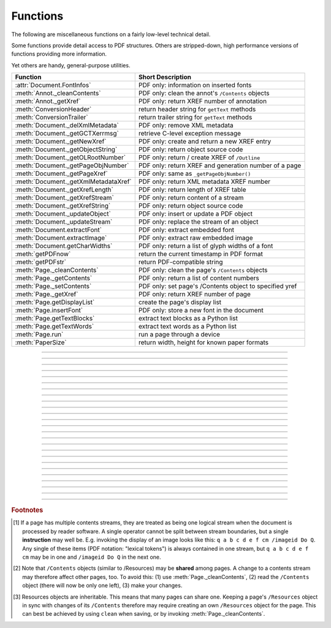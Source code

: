============
Functions
============
The following are miscellaneous functions on a fairly low-level technical detail.

Some functions provide detail access to PDF structures. Others are stripped-down, high performance versions of functions providing more information.

Yet others are handy, general-purpose utilities.


==================================== ==============================================================
**Function**                         **Short Description**
==================================== ==============================================================
:attr:`Document.FontInfos`           PDF only: information on inserted fonts
:meth:`Annot._cleanContents`         PDF only: clean the annot's ``/Contents`` objects
:meth:`Annot._getXref`               PDF only: return XREF number of annotation
:meth:`ConversionHeader`             return header string for ``getText`` methods
:meth:`ConversionTrailer`            return trailer string for ``getText`` methods
:meth:`Document._delXmlMetadata`     PDF only: remove XML metadata
:meth:`Document._getGCTXerrmsg`      retrieve C-level exception message
:meth:`Document._getNewXref`         PDF only: create and return a new XREF entry
:meth:`Document._getObjectString`    PDF only: return object source code
:meth:`Document._getOLRootNumber`    PDF only: return / create XREF of ``/Outline``
:meth:`Document._getPageObjNumber`   PDF only: return XREF and generation number of a page
:meth:`Document._getPageXref`        PDF only: same as ``_getPageObjNumber()``
:meth:`Document._getXmlMetadataXref` PDF only: return XML metadata XREF number
:meth:`Document._getXrefLength`      PDF only: return length of XREF table
:meth:`Document._getXrefStream`      PDF only: return content of a stream
:meth:`Document._getXrefString`      PDF only: return object source code
:meth:`Document._updateObject`       PDF only: insert or update a PDF object
:meth:`Document._updateStream`       PDF only: replace the stream of an object
:meth:`Document.extractFont`         PDF only: extract embedded font
:meth:`Document.extractImage`        PDF only: extract raw embedded image
:meth:`Document.getCharWidths`       PDF only: return a list of glyph widths of a font
:meth:`getPDFnow`                    return the current timestamp in PDF format
:meth:`getPDFstr`                    return PDF-compatible string
:meth:`Page._cleanContents`          PDF only: clean the page's ``/Contents`` objects
:meth:`Page._getContents`            PDF only: return a list of content numbers
:meth:`Page._setContents`            PDF only: set page's /Contents object to specified yref
:meth:`Page._getXref`                PDF only: return XREF number of page
:meth:`Page.getDisplayList`          create the page's display list
:meth:`Page.insertFont`              PDF only: store a new font in the document
:meth:`Page.getTextBlocks`           extract text blocks as a Python list
:meth:`Page.getTextWords`            extract text words as a Python list
:meth:`Page.run`                     run a page through a device
:meth:`PaperSize`                    return width, height for known paper formats
==================================== ==============================================================

   .. method:: PaperSize(s)

      Convenience function to return width and height of a known paper format code. These values are given in pixels for the standard resolution 72 pixels = 1 inch.
      
      Currently defined formats include A0 through A10, B0 through B10, C0 through C10, Card-4x6, Card-5x7, Commercial, Executive, Invoice, Ledger, Legal, Legal-13, Letter, Monarch and Tabloid-Extra, each in either portrait or landscape format.

      A format name must be supplied as a string (case insensitive), optionally suffixed with "-L" (landscape) or "-P" (portrait). No suffix defaults to portrait.

      :arg str s: a format name like ``"A4"`` or ``"letter-l"``.

      :rtype: tuple
      :returns: ``(width, height)`` of the paper format. For an unknown format ``(-1, -1)`` is returned. Esamples: ``PaperSize("A4")`` returns ``(595, 842)`` and ``PaperSize("letter-l")`` delivers ``(792, 612)``.

-----

   .. method:: getPDFnow()

      Convenience function to return the current local timestamp in PDF compatible format, e.g. ``D:20170501121525-04'00'`` for local datetime May 1, 2017, 12:15:25 in a timezone 4 hours westward of the UTC meridian.

      :rtype: str
      :returns: current local PDF timestamp.

-----

   .. method:: getPDFstr(obj, brackets = True)

      Make a PDF-compatible string: if ``obj`` contains code points ``ord(c) > 255``, then it will be converted to UTF-16BE as a hexadecimal character string like ``<feff...>``. Otherwise, if ``brackets = True``, it will enclose the argument in ``()`` replacing any characters with code points ``ord(c) > 127`` by their octal number ``\nnn`` prefixed with a backslash. If ``brackets = False``, then the string is returned unchanged.

      :arg obj: the object to convert
      :type obj: str or bytes or unicode

      :rtype: str
      :returns: PDF-compatible string enclosed in either ``()`` or ``<>``.

   .. method:: ConversionHeader(output = "text", filename = "UNKNOWN")

      Return the header string required to make a valid document out of page text outputs.

      :arg str output: type of document. Use the same as the output parameter of ``getText()``.

      :arg str filename: optional arbitrary name to use in output types "json" and "xml".

      :rtype: str


   .. method:: ConversionTrailer(output)

      Return the trailer string required to make a valid document out of page text outputs. See :meth:`Page.getText` for an example.

      :arg str output: type of document. Use the same as the output parameter of ``getText()``.

      :rtype: str

-----

   .. method:: Document._delXmlMetadata()

      Delete an object containing XML-based metadata from the PDF. (Py-) MuPDF does not support XML-based metadata. Use this if you want to make sure that the conventional metadata dictionary will be used exclusively. Many thirdparty PDF programs insert their own metadata in XML format and thus may override what you store in the conventional dictionary. This method deletes any such reference, and the corresponding PDF object will be deleted during next garbage collection of the file.

-----

   .. method:: Document._getXmlMetadataXref()

      Return he XML-based metadata object id from the PDF if present - also refer to :meth:`Document._delXmlMetadata`. You can use it to retrieve the content via :meth:`Document._getXrefStream` and then work with it using some XML software.

-----

   .. method:: Document._getPageObjNumber(pno)

      or

   .. method:: Document._getPageXref(pno)

       Return the XREF and generation number for a given page.

      :arg int pno: Page number (zero-based).

      :rtype: list
      :returns: XREF and generation number of page ``pno`` as a list ``[xref, gen]``.

-----

   .. method:: Page._getXref()

      Page version for ``_getPageObjNumber()`` only delivering the XREF (not the generation number).

-----

   .. method:: Page.run(dev, transform)

      Run a page through a device.

      :arg dev: Device, obtained from one of the :ref:`Device` constructors.
      :type dev: :ref:`Device`

      :arg transform: Transformation to apply to the page. Set it to :ref:`Identity` if no transformation is desired.
      :type transform: :ref:`Matrix`

-----

   .. method:: Page.getTextBlocks(images = False)

      Extract all blocks of the page's :ref:`TextPage` as a Python list. Provides basic positioning information but at a much higher speed than :meth:`TextPage.extractDICT`. The block sequence is as specified in the document. All lines of a block are concatenated into one string, separated by ``\n``.

      :arg bool images: also extract image blocks. Default is false. This serves as a means to get complete page layout information. Only image metadata, **not the binary image data** itself is extracted, see below (use the resp. :meth:`Page.getText` versions for accessing full information detail).

      :rtype: *list*
      :returns: a list whose items have the following entries.

                * ``x0, y0, x1, y1``: 4 floats defining the bbox of the block.
                * ``text``: concatenated text lines in the block *(str)*. If this is an image block, a text like this is contained: ``<image: DeviceRGB, width 511, height 379, bpc 8>`` (original image properties).
                * ``block_n``: 0-based block number *(int)*.
                * ``type``: block type *(int)*, 0 = text, 1 = image.

-----

   .. method:: Page.getTextWords()

      Extract all words of the page's :ref:`TextPage` as a Python list. A "word" in this context is any character string surrounded by spaces. Provides positioning information for each word, similar to information contained in :meth:`TextPage.extractDICT` or :meth:`TextPage.extractXML`, but more directly and at a much higher speed. The word sequence is as specified in the document. The accompanying bbox coordinates can be used to re-arrange the final text output to your liking. Block and line numbers help keeping track of the original position.

      :rtype: list
      :returns: a list whose items are lists with the following entries:

                * ``x0, y0, x1, y1``: 4 floats defining the bbox of the word.
                * ``word``: the word, spaces stripped off *(str)*. Note that any non-space character is accepted as part of a word - not only letters. So, ``    Hello   world!   `` will yield the two words ``Hello`` and ``world!``.
                * ``block_n, line_n, word_n``: 0-based counters for block, line and word *(int)*.

-----

   .. method:: Page.insertFont(fontname = "Helvetica", fontfile = None, idx = 0, set_simple = False)

      Store a new font for the page and return its XREF. If the page already references this font, it is a no-operation and just the XREF is returned.

      :arg str fontname: The reference name of the font. If the name does not occur in :meth:`Page.getFontList`, then this must be either the name of one of the :ref:`Base-14-Fonts`, or ``fontfile`` must also be given. Following this method, font name prefixed with a slash "/" can be used to refer to the font in text insertions. If it appears in the list, the method ignores all other parameters and exits with the xref number.

      :arg str fontfile: font file name. This file will be embedded in the PDF.

      :arg int idx: index of the font in the given file. Has no meaning and is ingored if ``fontfile`` is not specified. Default is zero. An invalid index will cause an exception.
      
            .. note::  Certain font files can contain more than one font. This parameter can be used to select the right one. PyMuPDF has no way to tell whether the font file indeed contains a font for any non-zero index.

            .. caution:: Only the first choice of ``idx`` will be honored - subsequent specifications are ignored.

      :arg bool set_simple: When inserting from a font file, a "Type0" font will be installed by default. This option causes the font to be installed as a simple font instead. Only 1-byte characters will then be presented correctly, others will appear as "?" (question mark).

            .. caution:: Only the first choice of ``set_simple`` will be honored. Subsequent specifications are ignored.

      :rtype: int
      :returns: the XREF of the font. PyMuPDF records inserted fonts in two places:
      
            1. An inserted font will appear in :meth:`Page.getFontList()`.
            2. :attr:`Document.FontInfos` records information about all fonts that have been inserted by this method on a document-wide basis.

-----

   .. method:: Page.getDisplayList()

      Run a page through a list device and return its display list.

      :rtype: :ref:`DisplayList`
      :returns: the display list of the page.

-----

   .. method:: Page._getContents()

      Return a list of XREF numbers of ``/Contents`` objects belongig to the page. The length of this list will always be at least one.

      :rtype: list
      :returns: a list of XREF integers.

      Each page has one or more associated contents objects (streams) which contain PDF operator syntax describing what appears where on the page (like text or images, etc. See the :ref:`AdobeManual`, chapter "Operator Summary", page 985). This function only enumerates the XREF number(s) of such objects. To get the actual stream source, use function :meth:`Document._getXrefStream` with one of the numbers in this list. Use :meth:`Document._updateStream` to replace the content [#f1]_ [#f2]_.

-----

   .. method:: Page._setContents(xref)

      PDF only: Set a given object (identified by its xref) as the page's ``/Contents`` object. Useful for joining mutiple ``/Contents`` objects into one as in the following snippet:

      >>> c = b""
      >>> xreflist = page._getContents()
      >>> for xref in xreflist: c += doc._getXrefStream(xref)
      >>> doc._updateStream(xreflist[0], c)
      >>> page._setContents(xreflist[0])
      >>> # doc.save(..., garbage = 4) will remove the unused objects

      :arg int xref: the cross reference number of a ``/Contents`` object. An exception is raised if outside the valid xref range or not a stream object.

-----

   .. method:: Page._cleanContents()

      Clean all ``/Contents`` objects associated with this page (including contents of all annotations on the page). "Cleaning" includes syntactical corrections, standardizations and "pretty printing" of the contents stream. If a page has several contents objects, they will be combined into one. Any discrepancies between ``/Contents`` and ``/Resources`` objects will also be resolved / corrected. Note that the resulting contents stream will be stored uncompressed (if you do not specify ``deflate`` on save). See :meth:`Page._getContents` for more details.

      :rtype: int
      :returns: 0 on success.

-----

   .. method:: Annot._getXref()

      Return the xref number of an annotation.

      :rtype: int
      :returns: XREF number of the annotation.

-----

   .. method:: Annot._cleanContents()

      Clean the ``/Contents`` streams associated with the annotation. This is the same type of action :meth:`Page._cleanContents` performs - just restricted to this annotation.

      :rtype: int
      :returns: 0 if successful (exception raised otherwise).

-----

   .. method:: Document.getCharWidths(xref = 0, limit = 256)

      Return a list of character glyphs and their widths for a font that is present in the document. A font must be specified by its PDF cross reference number ``xref``. This function is called automatically from :meth:`Page.insertText` and :meth:`Page.insertTextbox`. So you should rarely need to do this yourself.

      :arg int xref: cross reference number of a font embedded in the PDF. To find a font xref, use e.g. ``doc.getPageFontList(pno)`` of page number ``pno`` and take the first entry of one of the returned list entries.

      :arg int limit: limits the number of returned entries. The default of 256 is enforced for all fonts that only support 1-byte characters, so-called "simple fonts" (checked by this method). All :ref:`Base-14-Fonts` are simple fonts.

      :rtype: list
      :returns: a list of ``limit`` tuples. Each character ``c`` has an entry  ``(g, w)`` in this list with an index of ``ord(c)``. Entry ``g`` (integer) of the tuple is the glyph id of the character, and float ``w`` is its normalized width. The actual width for some fontsize can be calculated as ``w * fontsize``. For simple fonts, the ``g`` entry can always be safely ignored. In all other cases ``g`` is the basis for graphically representing ``c``.

      This function calculates the pixel width of a string called ``text``::

       def pixlen(text, widthlist, fontsize):
       try:
           return sum([widthlist[ord(c)] for c in text]) * fontsize
       except IndexError:
           m = max([ord(c) for c in text])
           raise ValueError:("max. code point found: %i, increase limit" % m)

-----

   .. method:: Document._getObjectString(xref)

   .. method:: Document._getXrefString(xref)

      Return the string ("source code") representing an arbitrary object. For stream objects, only the non-stream part is returned. To get the stream content, use :meth:`_getXrefStream`.

      :arg int xref: XREF number.

      :rtype: string
      :returns: the string defining the object identified by ``xref``.

-----

   .. method:: Document._getGCTXerrmsg()

      Retrieve exception message text issued by PyMuPDF's low-level code. This in most cases, but not always, are MuPDF messages. This string will never be cleared - only overwritten as needed. Only rely on it if a ``RuntimeError`` had been raised.

      :rtype: str
      :returns: last C-level error message on occasion of a ``RuntimeError`` exception.

-----

   .. method:: Document._getNewXref()

      Increase the XREF by one entry and return that number. This can then be used to insert a new object.

      :rtype: int
      :returns: the number of the new XREF entry.

-----

   .. method:: Document._updateObject(xref, obj_str, page = None)

      Associate the object identified by string ``obj_str`` with the XREF number ``xref``, which must already exist. If ``xref`` pointed to an existing object, this will be replaced with the new object. If a page object is specified, links and other annotations of this page will be reloaded after the object has been updated.

      :arg int xref: XREF number.

      :arg str obj_str: a string containing a valid PDF object definition.

      :arg page: a page object. If provided, indicates, that annotations of this page should be refreshed (reloaded) to reflect changes incurred with links and / or annotations.
      :type page: :ref:`Page`

      :rtype: int
      :returns: zero if successful, otherwise an exception will be raised.

-----

   .. method:: Document._getXrefLength()

      Return length of XREF table.

      :rtype: int
      :returns: the number of entries in the XREF table.

-----

   .. method:: Document._getXrefStream(xref)

      Return decompressed content stream of the object referenced by ``xref``. If the object has / is no stream, an exception is raised.

      :arg int xref: XREF number.
      
      :rtype: bytes
      :returns: the (decompressed) stream of the object.

-----

   .. method:: Document._updateStream(xref, stream, new = False)

      Replace the stream of an object identified by ``xref``. If the object has no stream, an exception is raised unless ``new = True`` is used. The function automatically performs a compress operation ("deflate").

      :arg int xref: XREF number.
      
      :arg bytes/bytearray stream: the new content of the stream.
      
      :arg bool new: whether to force accepting the stream, and thus turning ``xref`` into a stream object.

      This method is intended to manipulate streams containing PDF operator syntax (see pp. 985 of the :ref:`AdobeManual`) as it is the case for e.g. page content streams.
      
      If you update a contents stream, you should use save parameter ``clean = True``. This ensures consistency between PDF operator source and the object structure.
      
      Example: Let us assume that you no longer want a certain image appear on a page. This can be achieved by deleting [#f2]_ the respective reference in its contents source(s) - and indeed: the image will be gone after reloading the page. But the page's ``/Resources`` object would still [#f3]_ show the image as being referenced by the page. This save option will clean up any such mismatches.

-----

   .. method:: Document._getOLRootNumber()

       Return XREF number of the /Outlines root object (this is **not** the first outline entry!). If this object does not exist, a new one will be created.

      :rtype: int
      :returns: XREF number of the **/Outlines** root object.

   .. method:: Document.extractImage(xref = 0)

      PDF Only: Extract raw image data. The output can be directly stored in an image file, be used as input for packages like PIL, for :ref:`Pixmap` creation, etc.

      :arg int xref: cross reference number of an image object. If outside valid xref range, an exception is raised. If the object is not an image or other errors occur, an empty dictionary is returned.

      :rtype: *dict*
      :returns: a dictionary with keys ``'ext'`` (the type of image as a string, e.g. ``'jpeg'``, usable also as file extension) and ``'image'`` (embedded image data as a ``bytes`` object).

      >>> d = doc.extractImage(25)
      >>> d
      {}
      >>> d = doc.extractImage(8593)
      >>> d["ext"], d["image"]
      ('jpeg', b'\xff\xd8\xff\xee\x00\x0eAdobe\x00d\x00\x00\x00\x00 ...)
      >>> imgout = open("image." + d["ext"], "wb")
      >>> imgout.write(d["image"])
      1238
      >>> imgout.close()

      .. note:: You can also use this method for diagnostic purposes: creating a pixmap or a PIL image directly from this output will reflect the original image properties (width, height, alpha, etc.). These can be compared with the PDF object definition as shown in the PDF source, or the output of :meth:`Document.getPageImageList`. Another possible use would be outputting PDF images in their original format (e.g. JPEG, TIFF, GIF, etc.) and not necessarily converting them all to PNG, see `extract-img3.py <https://github.com/rk700/PyMuPDF/blob/master/demo/extract-img3.py>`_.

   .. method:: Document.extractFont(xref, info_only = False)

      PDF Only: Return an embedded font file's data and appropriate file extension. This can be used to store the font as an external file. The method does not throw exceptions (other than via checking for PDF).

      :arg int xref: PDF object number of the font to extract.
      :arg bool info_only: only return font information, not the buffer. To be used for information-only purposes, saves allocation of large buffer areas.

      :rtype: tuple
      :returns: a tuple ``(basename, ext, subtype, buffer)``, where ``ext`` is a 3-byte suggested file extension (*str*), ``basename`` is the font's name (*str*), ``subtype`` is the font's type (e.g. "Type1") and ``buffer`` is a bytes object containing the font file's content (or ``b""``). For possible extension values and their meaning see :ref:`FontExtensions`. Return details on error:

            * ``("", "", "", b"")`` - invalid xref or xref is not a (valid) font object.
            * ``(basename, "n/a", "Type1", b"")`` - ``basename`` is one of the :ref:`Base-14-Fonts`, which cannot be extracted.

      Example:

      >>> # store font as an external file
      >>> name, ext, buffer = doc.extractFont(4711)
      >>> # assuming buffer is not None:
      >>> ofile = open(name + "." + ext, "wb")
      >>> ofile.write(buffer)
      >>> ofile.close()

      .. caution:: The basename is returned unchanged from the PDF. So it may contain characters (such as blanks) which disqualify it as a valid filename for your operating system. Take appropriate action.

      .. note: The returned ``basename`` in general is **not** the original file name, but probably has some similarity.

   .. attribute:: Document.FontInfos

       Contains following information for any font inserted via :meth:`Page.insertFont`:

       * xref *(int)* - XREF number of the ``/Type/Font`` object.
       * info *(dict)* - detail font information with the following keys:

            * name *(str)* - name of the basefont
            * idx *(int)* - index number for multi-font files
            * type *(str)* - font type (like "TrueType", "Type0", etc.)
            * ext *(str)* - extension to be used, when font is extracted to a file (see :ref:`FontExtensions`).
            * glyphs (*list*) - list of glyph numbers and widths (filled by textinsertion methods).

      :rtype: list

.. rubric:: Footnotes

.. [#f1] If a page has multiple contents streams, they are treated as being one logical stream when the document is processed by reader software. A single operator cannot be split between stream boundaries, but a single **instruction** may well be. E.g. invoking the display of an image looks like this: ``q a b c d e f cm /imageid Do Q``. Any single of these items (PDF notation: "lexical tokens") is always contained in one stream, but ``q a b c d e f cm`` may be in one and ``/imageid Do Q`` in the next one.
.. [#f2] Note that ``/Contents`` objects (similar to /Resources) may be **shared** among pages. A change to a contents stream may therefore affect other pages, too. To avoid this: (1) use :meth:`Page._cleanContents`, (2) read the ``/Contents`` object (there will now be only one left), (3) make your changes.
.. [#f3] Resources objects are inheritable. This means that many pages can share one. Keeping a page's ``/Resources`` object in sync with changes of its ``/Contents`` therefore may require creating an own ``/Resources`` object for the page. This can best be achieved by using ``clean`` when saving, or by invoking :meth:`Page._cleanContents`.
